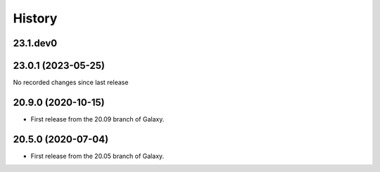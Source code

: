 History
-------

.. to_doc

---------
23.1.dev0
---------



-------------------
23.0.1 (2023-05-25)
-------------------

No recorded changes since last release

-------------------
20.9.0 (2020-10-15)
-------------------

* First release from the 20.09 branch of Galaxy.

-------------------
20.5.0 (2020-07-04)
-------------------

* First release from the 20.05 branch of Galaxy.
